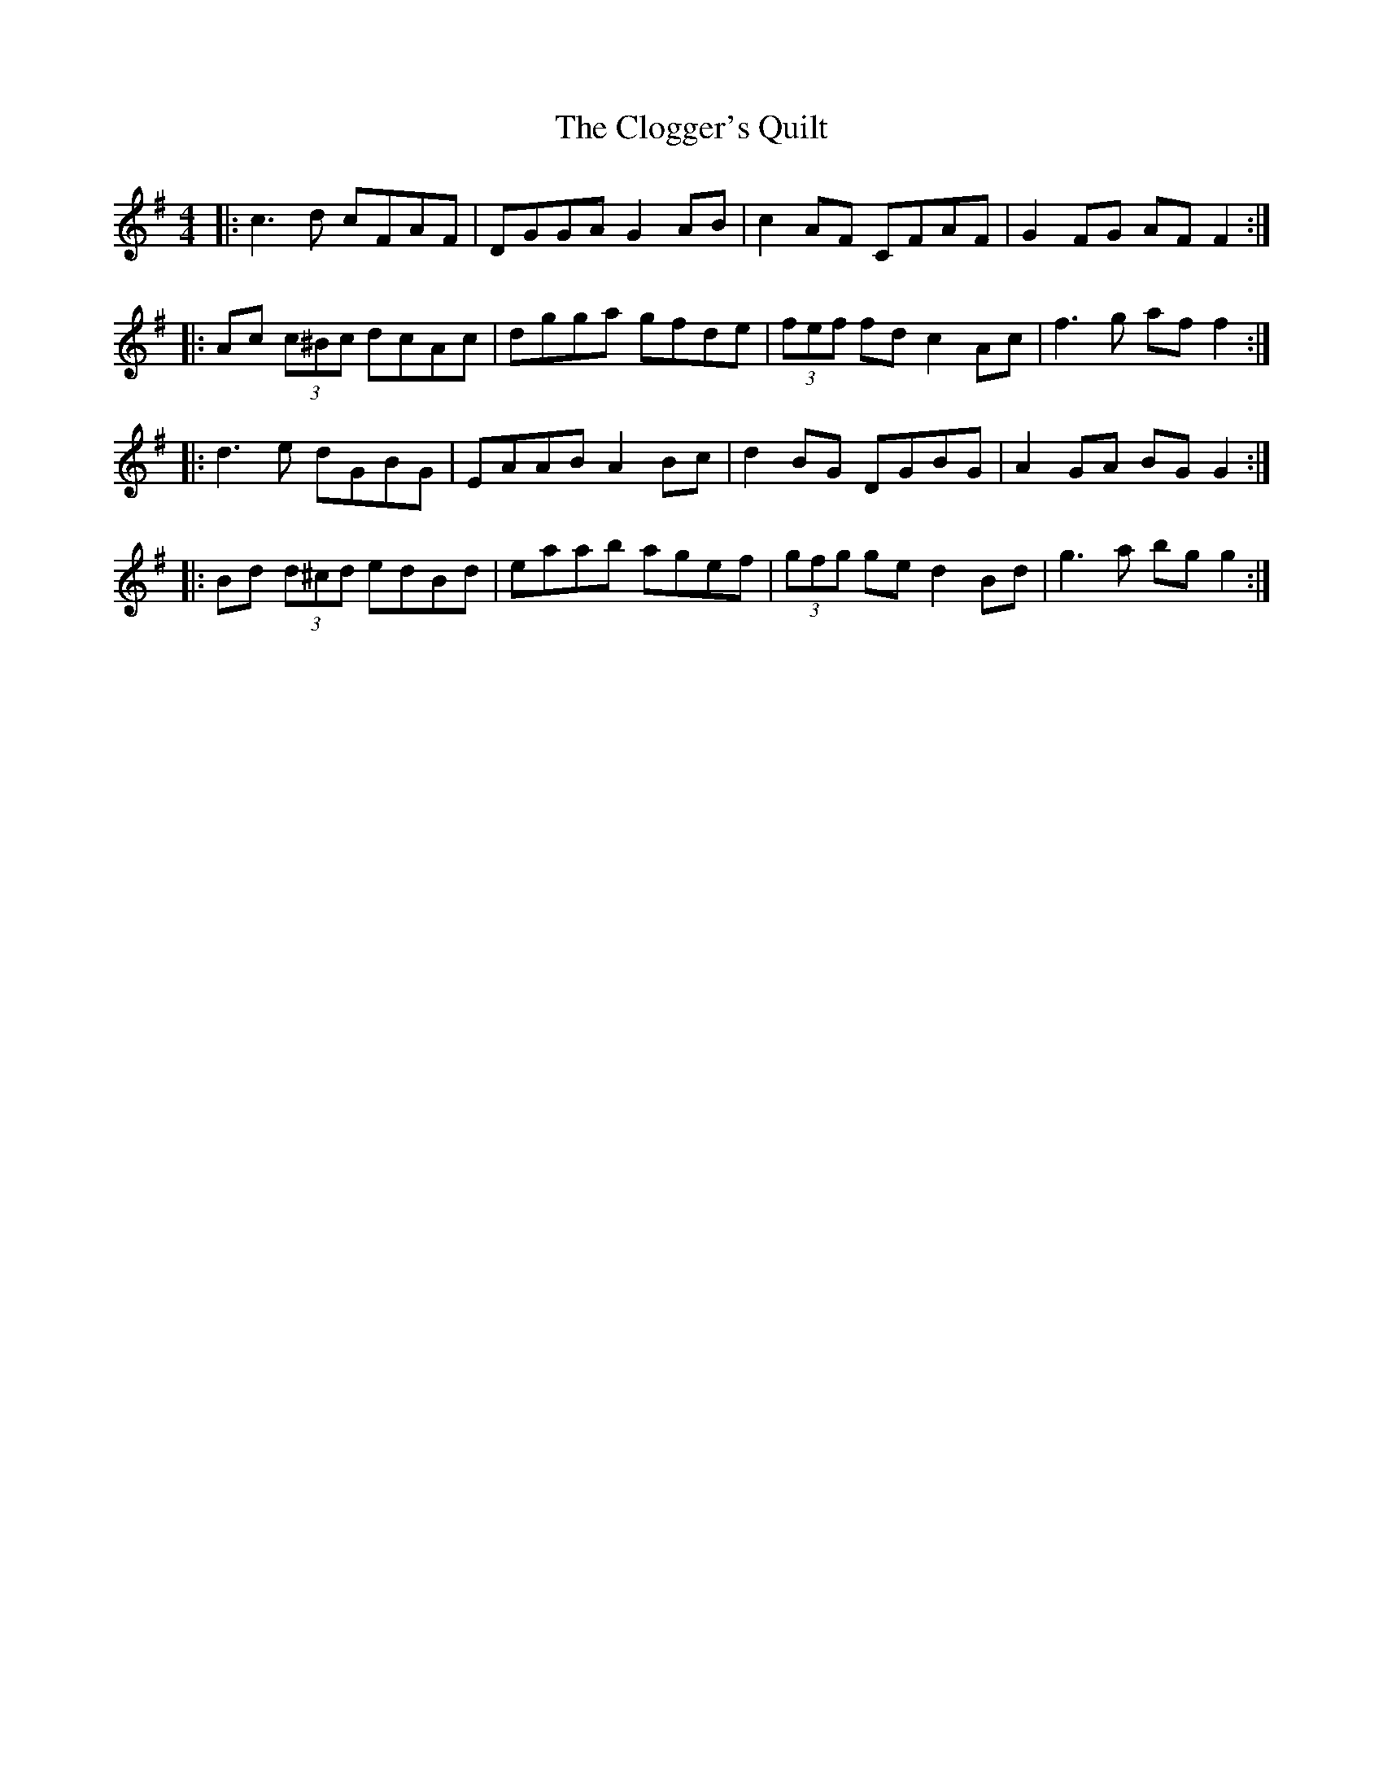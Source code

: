 X: 7412
T: Clogger's Quilt, The
R: reel
M: 4/4
K: Gmajor
|:c3 d cFAF|DGGA G2 AB|c2 AF CFAF|G2 FG AF F2:|
|:Ac (3c^Bc dcAc|dgga gfde|(3fef fd c2 Ac|f3 g af f2:|
|:d3 e dGBG|EAAB A2 Bc|d2 BG DGBG|A2 GA BG G2:|
|:Bd (3d^cd edBd|eaab agef|(3gfg ge d2 Bd|g3 a bg g2:|

